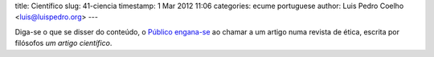 title: Científico
slug: 41-ciencia
timestamp: 1 Mar 2012 11:06
categories: ecume portuguese
author: Luis Pedro Coelho <luis@luispedro.org>
---

Diga-se o que se disser do conteúdo, o
`Público engana-se <http://www.publico.pt/Sociedade/artigo-cientifico-defende-como-moralmente-aceitavel-a-morte-de-um-recemnascido-1536079>`__
ao chamar a um artigo numa revista de ética, escrita por filósofos *um artigo
científico*.

